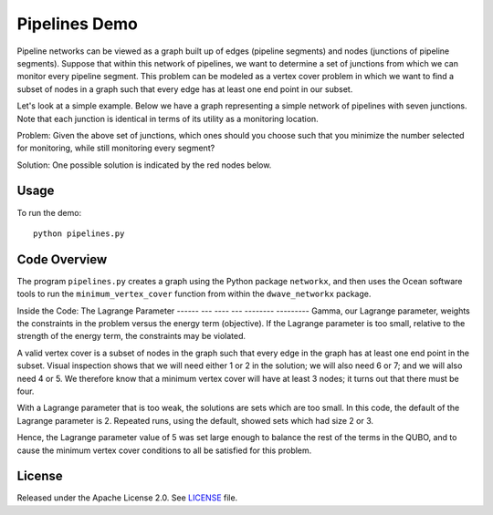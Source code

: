 Pipelines Demo
=============

Pipeline networks can be viewed as a graph built up of edges (pipeline segments) and nodes (junctions of pipeline segments).  Suppose that within this network of pipelines, we want to determine a set of junctions from which we can monitor every pipeline segment.  This problem can be modeled as a vertex cover problem in which we want to find a subset of nodes in a graph such that every edge has at least one end point in our subset.

Let's look at a simple example.  Below we have a graph representing a simple network of pipelines with seven junctions.  Note that each junction is identical in terms of its utility as a monitoring location.

.. image:: readme_imgs/example_original.png

Problem: Given the above set of junctions, which ones should you choose such that you minimize the number selected for monitoring, while still monitoring every segment?

Solution: One possible solution is indicated by the red nodes below.

.. image:: readme_imgs/example_solution.png

Usage
-----
To run the demo:
::
  python pipelines.py

Code Overview
-------------

The program ``pipelines.py`` creates a graph using the Python package ``networkx``, and then uses the Ocean software tools to run the ``minimum_vertex_cover`` function from within the ``dwave_networkx`` package.

Inside the Code: The Lagrange Parameter
------ --- ----  --- -------- ---------
Gamma, our Lagrange parameter, weights the constraints in the problem versus
the energy term (objective). If the Lagrange parameter is too small, relative
to the strength of the energy term, the constraints may be violated.

A valid vertex cover is a subset of nodes in the graph such that every edge
in the graph has at least one end point in the subset. Visual inspection shows
that we will need either 1 or 2 in the solution; we will also need 6 or 7;
and we will also need 4 or 5. We therefore know that a minimum vertex cover
will have at least 3 nodes; it turns out that there must be four.

With a Lagrange parameter that is too weak, the solutions are sets which are
too small. In this code, the default of the Lagrange parameter is 2. 
Repeated runs, using the default, showed sets which had size 2 or 3.

Hence, the Lagrange parameter value of 5 was set large enough to balance the 
rest of the terms in the QUBO, and to cause the minimum vertex cover conditions
to all be satisfied for this problem.

License
-------
Released under the Apache License 2.0. See `LICENSE <../LICENSE>`_ file.
